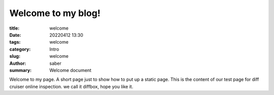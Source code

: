 Welcome to my blog!
###################

:title: welcome
:date: 20220412 13:30
:tags: welcome
:category: Intro
:slug: welcome
:author: saber
:summary: Welcome document

Welcome to my page.
A short page just to show how to put up a static page.
This is the content of our test page for diff cruiser online inspection.
we call it diffbox, hope you like it.